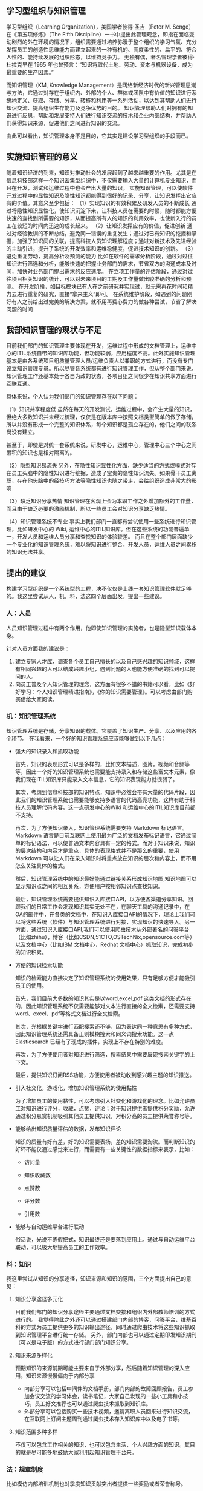 ** 学习型组织与知识管理
学习型组织（Learning Organization），美国学者彼得·圣吉（Peter M. Senge）在《第五项修炼》（The Fifth Discipline）一书中提出此管理观念，即指在面临变动剧烈的外在环境的情况下，组织需要通过培养弥漫于整个组织的学习气氛、充分发挥员工的创造性思维能力而建立起来的一种有机的、高度柔性的、扁平的、符合人性的、能持续发展的组织形态，以维持竞争力。
无独有偶，著名管理学者彼得·杜拉克早在 1965 年也曾预言：“知识将取代土地、劳动、资本与机器设备，成为最重要的生产因素。”

而知识管理（KM, Knowledge Management）是网络新经济时代的新兴管理思潮与方法，它通过对存在于组织内、外部的个人、群体或团队中有价值的知识进行系统地定义、获取、存储、分享、转移和利用等一系列活动，以达到其帮助人们进行知识交流、提高组织生存能力及竞争优势的目的。
知识管理帮助人们对拥有的知识进行反思，帮助和发展支持人们进行知识交流的技术和企业内部结构，并帮助人们获得知识来源，促进他们之间进行知识的交流。

由此可以看出，知识管理本身不是目的，它其实是建设学习型组织的手段而已。
** 实施知识管理的意义

随着知识经济的到来，知识对推动社会的发展起到了越来越重要的作用。尤其是在信息科技部这样一个知识密集型组织中，不仅需要输入大量的计算机专业知识，而且在开发，测试和运维过程中也会产出大量的知识。
实施知识管理，可以使软件开发过程中的显性知识及隐性知识都能得到很好的记录、分享，让知识发挥出它应有的价值。其意义至少包括： 
（1）实现知识的有效积累及研发人员的不断成长
通过将隐性知识显性化，使知识沉淀下来，让科技人员在需要的时候，随时都能方便快速的查找到所需要的知识，从而提高所有人的知识的利用效率，也使新入行的员工在较短的时间内迅速的成长起来。 
（2）让知识发挥应有的价值，促进创新 
通过对经验教训的不断总结，避免同一错误的重复发生；通过对已有知识的挖掘和掌握，加强了知识间的关联，提高科技人员知识理解程度；通过对新技术及先进经验的主动引进，提升了系统的开发效率和运维稳健度，促进技术知识的创新。 
（3）避免重复劳动，提高分析及预测的能力
比如在软件的需求分析阶段，通过对过往知识进行筛选和分析，能够快速的把握业务部门的需求，节省双方的沟通成本及时间，加快对业务部门提出需求的反应速度。 
在立项工作量的评估阶段，通过对过往项目相关知识的统计，可以对未来项目的工期及工作量做出较准确的分析和预测。 
在开发阶段，如目标模块已有人在之前研究并实现过，就无需再花时间和精力去进行重复的研究，直接“拿来主义”即可。 
在系统维护阶段，如遇到的问题刚好有人之前给出过完美的解决方案，就不用再费心费力的做各种尝试，节省了解决问题的时间
** 我部知识管理的现状与不足
目前我们部门的知识管理主要体现在开发，运维过程中形成的文档管理上，运维中心的ITIL系统自带的知识库功能，但功能较弱，应用程度不高。此外实施知识管理基本是由各系统项目组质量管理人员/运维负责人以兼职的方式进行，而没有专门设立知识管理专员。所以尽管各系统都有进行知识管理工作，但从整个部门来说，知识管理工作还基本处于各自为政的状态，各项目组之间很少在知识共享方面进行互联互通。

具体来说，个人认为我们部门的知识管理存在以下问题：

（1）知识共享程度低 
虽然在每天的开发测试，运维过程中，会产生大量的知识，但绝大多数知识并未经过梳理，仅仅是在版本库中按照文档类型简单的做了存储，所以并没有形成一个完整的知识体系，每个知识都是孤立存在的，他们之间的联系尚没有建立。

甚至于，即使是对统一套系统来说，研发中心，运维中心，管理中心三个中心之间累积的知识也是相对隔离的。

（2）隐型知识易流失 
另外，在隐性知识显性化方面，缺少适当的方式或模式对存在员工头脑中的隐性知识进行挖掘，造成了宝贵的隐性知识流失。如果骨干员工离职，存在他头脑中的经技巧方法等隐性知识也随之带走，会给组织造成非常大的影响

（3）缺乏知识分享热情 
知识管理在客观上会为本职工作之外增加额外的工作量，而且由于缺乏必要的激励机制，所以一些员工会对知识分享缺乏热情。 

（4）知识管理系统不专业
事实上我们部门一直都有尝试使用一些系统进行知识管理，比如研发中心的 Wiki, 运维中心的ITIL知识库。但在这些系统的功能普遍单一，开发人员和运维人员分享和查找知识的体验较差。
而且在整个部门层面缺少一个专业化的知识管理系统，难以将知识进行整合，开发人员，运维人员之间累积的知识无法共享。 

** 提出的建议
构建学习型组织是一个系统型的工程，决不仅仅是上线一套知识管理软件就足够的。我这里尝试从人，机，料，法这四个层面出发，提出一些建议。

*** 人：人员
人员知识管理过程中有两个作用，他即使知识管理的实施者，也是隐型知识载体本身。

针对人员方面我的建议是：
1. 建立专家人才库，调查各个员工自己擅长的以及自己感兴趣的知识领域，这样有相同兴趣的人可以结成兴趣小组，遇到问题的人也能方便准确的找到可以提问的人。
2. 向员工普及个人知识管理的理念，这方面有很多不错的书籍可以看，比如《好好学习：个人知识管理精进指南》，《你的知识需要管理》。可以考虑由部门购买借给大家阅读。

*** 机：知识管理系统
知识管理系统是存储，分享知识的载体。它覆盖了知识生产、分享、以及应用的各个环节。 在我看来，一个好的知识管理系统应该能够做到以下几点：

+ 强大的知识录入和抓取功能

  首先，知识的表现形式可以是多样的，比如文本描述，图片，视频和音频等等，因此一个好的知识管理系统也需要能支持录入和存储这些富文本元素，像我们现在ITIL知识库只能录入文本信息，它的知识表现能力就很弱了。

  其次，考虑到信息科技部的知识特点，知识中必然会带有大量的代码片段，因此我们的知识管理系统也需要能够支持多语言的代码高亮功能，这样有助于科技人员理解代码内容。这一点研发中心的Wiki 和运维中心的ITIL知识库目前都不支持。

  再次，为了方便知识录入，知识管理系统需要支持 Markdown 标记语言。Markdown 语言是目前互联网上使用最为广泛的文档发布标记语言，它通过简单的标记语法，可以使普通文本内容具有一定的格式。而对于知识来说，知识的层次结构和内容才是重点，具体的表现格式并不是那么的重要，使用 Markdown 可以让人们在录入知识时将重点放在知识的层次和内容上，而不用怎么关注具体的格式。

  然后，知识管理系统中的知识最好能通过链接关系形成知识地图,知识地图可以显示知识点之间的相互关系，方便用户按相邻知识点查找知识。

  最后，知识管理系统需要提供知识入库接口API，以方便各渠道分享知识。回顾我们的日常工作会发现知识其实无处不在，在聊天工具的沟通记录中，在OA的邮件中，在各类的文档中，在知识入库接口API的情况下，理论上我们可以将这些系统（软件）与知识管理系统进行对接，实现知识的快速导入。另一方面，通过知识入库接口API,我们可以使用爬虫技术从外部著名的问答平台（比如zhihu），博客（比如CSDN,51CTO,OSTechNix,opensource.com等）以及文档中心（比如IBM 文档中心，Redhat 文档中心）抓取知识，完成初步的知识积累。

+ 方便的知识检索功能

  知识的检索能力直接决定了知识管理系统的使用效果，只有足够方便才能吸引员工的使用。

  首先，我们目前大多数的知识其实是以word,excel,pdf 这类文档的形式存在的，因此知识管理系统不仅需要能够对文本进行直接的全文检索，还需要支持word、excel、pdf等格式文档进行全文检索。
  
  其次，光根据关键字进行匹配搜索还不够，因为表达同一种意思有多种方式，因此知识管理系统还需具备正则模糊搜索和同义词搜索功能。这一点Elasticsearch 已经有了现成的插件，实现上不存在特别的难度。

  再次，为了方便使用者对知识进行筛选，搜索结果中需要展现搜索关键字的上下文。

  最后，提供知识订阅RSS功能，方便使用者被动收到感兴趣主题的知识推送。

+ 引入社交化，游戏化，增加知识管理系统的使用黏性
  
  为了增加员工的使用黏性，可以考虑引入社交化和游戏化的理念。比如允许员工对知识进行评分，收藏，点赞，评论；对于知识提供者提供积分奖励，允许通过积分悬赏机制吸引其他员工提供知识，对积分高的员工提供荣誉称号等。
  

+ 能够给出知识质量评估的数据，发布知识评论

  知识的质量有好有差，好的知识需要表扬，差的知识需要淘汰。而判断知识的好坏不能仅通过感觉来进行，而需要有一些关键性的数据指标来表示，比如：

  + 访问量

  + 知识收藏数

  + 点赞数

  + 评分数

  + 引用数

+ 能够与自动运维平台进行联动

  俗话说，光说不练假把式，知识最终还是要落到应用上。通过与自动运维平台联动，可以极大地提高员工的工作效率。

*** 料：知识
我这里尝试从知识的分享途径，知识来源和知识的范围，三个方面提出自己的意见：

**** 知识分享途径多元化
目前我们部门的知识分享途径主要通过文档交接和组织内外部教师培训的方式进行的。
我觉得除此之外还可以通过搭建部门内部的博客，问答平台，维基百科的方式为员工提供更多的知识输出途径，同时通过爬虫技术将这些知识抓取到知识管理平台进行统一存储。
另外，部门内部也可以通过定期印发知识期刊（可以是电子版）的方式进行部门部门知识分享。
**** 知识来源多样化
预期知识的来源前期可能主要来自于外部分享，然后随着知识管理的深入应用，知识来源慢慢偏向于内部分享
+ 内部分享可以包括中间件的文档手册，部门内部的故障回顾报告，员工参加会议交流的学习体会，读书笔记，大家自己发现的一些小工具和小技巧，员工好文推荐也可以通过爬虫技术抓取到知识库。
+ 外部分享可以包括购买一些技术视频，邀请离职人员回来进行知识交流，在互联网上订阅主题周刊通过爬虫技术存入知识库中以及电子书等。
**** 知识范围多种多样
不仅可以包含工作相关的知识，也可以包含生活，个人兴趣方面的知识。其目的就是尽可能多地鼓励大家利用起知识管理平台来。

*** 法：规章制度
比如模仿内部培训机制也对季度知识贡献突出者提供一些奖励或者荣誉称号。
